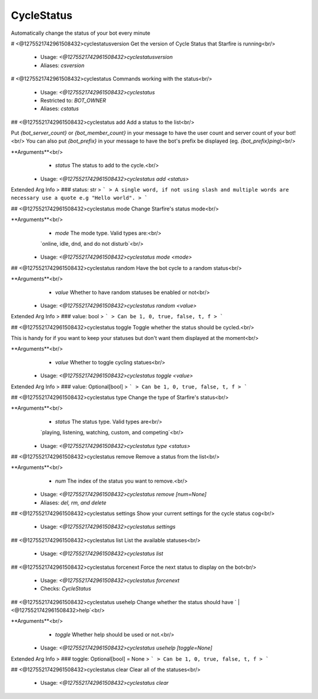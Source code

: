 CycleStatus
===========

Automatically change the status of your bot every minute

# <@1275521742961508432>cyclestatusversion
Get the version of Cycle Status that Starfire is running<br/>
 - Usage: `<@1275521742961508432>cyclestatusversion`
 - Aliases: `csversion`


# <@1275521742961508432>cyclestatus
Commands working with the status<br/>
 - Usage: `<@1275521742961508432>cyclestatus`
 - Restricted to: `BOT_OWNER`
 - Aliases: `cstatus`


## <@1275521742961508432>cyclestatus add
Add a status to the list<br/>

Put `{bot_server_count}` or `{bot_member_count}` in your message to have the user count and server count of your bot!<br/>
You can also put `{bot_prefix}` in your message to have the bot's prefix be displayed (eg. `{bot_prefix}ping`)<br/>

**Arguments**<br/>
    - `status` The status to add to the cycle.<br/>
 - Usage: `<@1275521742961508432>cyclestatus add <status>`
Extended Arg Info
> ### status: str
> ```
> A single word, if not using slash and multiple words are necessary use a quote e.g "Hello world".
> ```


## <@1275521742961508432>cyclestatus mode
Change Starfire's status mode<br/>

**Arguments**<br/>
    - `mode` The mode type. Valid types are:<br/>
    `online, idle, dnd, and do not disturb`<br/>
 - Usage: `<@1275521742961508432>cyclestatus mode <mode>`


## <@1275521742961508432>cyclestatus random
Have the bot cycle to a random status<br/>

**Arguments**<br/>
    - `value` Whether to have random statuses be enabled or not<br/>
 - Usage: `<@1275521742961508432>cyclestatus random <value>`
Extended Arg Info
> ### value: bool
> ```
> Can be 1, 0, true, false, t, f
> ```


## <@1275521742961508432>cyclestatus toggle
Toggle whether the status should be cycled.<br/>

This is handy for if you want to keep your statuses but don't want them displayed at the moment<br/>

**Arguments**<br/>
    - `value` Whether to toggle cycling statues<br/>
 - Usage: `<@1275521742961508432>cyclestatus toggle <value>`
Extended Arg Info
> ### value: Optional[bool]
> ```
> Can be 1, 0, true, false, t, f
> ```


## <@1275521742961508432>cyclestatus type
Change the type of Starfire's status<br/>

**Arguments**<br/>
    - `status` The status type. Valid types are<br/>
    `playing, listening, watching, custom, and competing`<br/>
 - Usage: `<@1275521742961508432>cyclestatus type <status>`


## <@1275521742961508432>cyclestatus remove
Remove a status from the list<br/>

**Arguments**<br/>
    - `num` The index of the status you want to remove.<br/>
 - Usage: `<@1275521742961508432>cyclestatus remove [num=None]`
 - Aliases: `del, rm, and delete`


## <@1275521742961508432>cyclestatus settings
Show your current settings for the cycle status cog<br/>
 - Usage: `<@1275521742961508432>cyclestatus settings`


## <@1275521742961508432>cyclestatus list
List the available statuses<br/>
 - Usage: `<@1275521742961508432>cyclestatus list`


## <@1275521742961508432>cyclestatus forcenext
Force the next status to display on the bot<br/>
 - Usage: `<@1275521742961508432>cyclestatus forcenext`
 - Checks: `CycleStatus`


## <@1275521742961508432>cyclestatus usehelp
Change whether the status should have ` | <@1275521742961508432>help`<br/>

**Arguments**<br/>
    - `toggle` Whether help should be used or not.<br/>
 - Usage: `<@1275521742961508432>cyclestatus usehelp [toggle=None]`
Extended Arg Info
> ### toggle: Optional[bool] = None
> ```
> Can be 1, 0, true, false, t, f
> ```


## <@1275521742961508432>cyclestatus clear
Clear all of the statuses<br/>
 - Usage: `<@1275521742961508432>cyclestatus clear`


